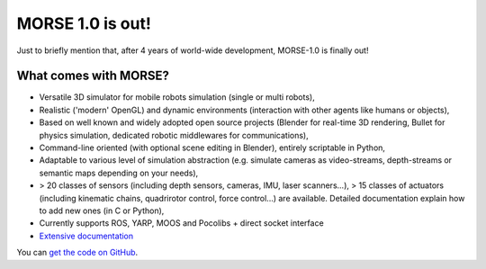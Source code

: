 MORSE 1.0 is out!
=================

.. image:: https://raw.github.com/laas/morse/master/doc/media/morse-logo.png
  :align: center
  :height: 192

Just to briefly mention that, after 4 years of world-wide development,
MORSE-1.0 is finally out!

What comes with MORSE?
----------------------

* Versatile 3D simulator for mobile robots simulation (single or multi robots),

* Realistic ('modern' OpenGL) and dynamic environments (interaction with other
  agents like humans or objects),

* Based on well known and widely adopted open source projects (Blender for
  real-time 3D rendering, Bullet for physics simulation, dedicated robotic
  middlewares for communications),

* Command-line oriented (with optional scene editing in Blender), entirely
  scriptable in Python,

* Adaptable to various level of simulation abstraction (e.g. simulate cameras
  as video-streams, depth-streams or semantic maps depending on your needs),

* > 20 classes of sensors (including depth sensors, cameras, IMU, laser
  scanners...), > 15 classes of actuators (including kinematic chains,
  quadrirotor control, force control...) are available. Detailed documentation
  explain how to add new ones (in C or Python),

* Currently supports ROS, YARP, MOOS and Pocolibs + direct socket interface

* `Extensive documentation <http://www.openrobots.org/morse/doc/stable/morse.html>`_


.. image:: https://raw.github.com/laas/morse/master/doc/media/outdoors.png
  :align: center
  :height: 400

You can `get the code on GitHub <http://github.com/laas/morse>`_.
